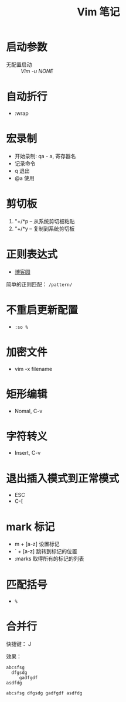 #+TITLE:      Vim 笔记

* 目录                                                    :TOC_4_gh:noexport:
- [[#启动参数][启动参数]]
- [[#自动折行][自动折行]]
- [[#宏录制][宏录制]]
- [[#剪切板][剪切板]]
- [[#正则表达式][正则表达式]]
- [[#不重启更新配置][不重启更新配置]]
- [[#加密文件][加密文件]]
- [[#矩形编辑][矩形编辑]]
- [[#字符转义][字符转义]]
- [[#退出插入模式到正常模式][退出插入模式到正常模式]]
- [[#mark-标记][mark 标记]]
- [[#匹配括号][匹配括号]]
- [[#合并行][合并行]]

* 启动参数
  * 无配置启动 :: /Vim -u NONE/

* 自动折行
  * :wrap

* 宏录制
  * 开始录制: qa - a, 寄存器名
  * 记录命令
  * q 退出
  * @a 使用

* 剪切板
  1. "+/*p -- 从系统剪切板粘贴
  2. "+/*y -- 复制到系统剪切板

* 正则表达式
  + [[http://www.cnblogs.com/RigorosLee/archive/2011/05/13/2045806.html][博客园]]

  简单的正则匹配： ~/pattern/~

* 不重启更新配置
  + ~:so %~

* 加密文件
  + vim -x filename

* 矩形编辑
  + Nomal, C-v

* 字符转义
  + Insert, C-v

* 退出插入模式到正常模式
  + ESC
  + C-[

* mark 标记
  + m + [a-z] 设置标记
  + ` + [a-z] 跳转到标记的位置
  + :marks    取得所有的标记的列表

* 匹配括号
  + ~%~
* 合并行
  快捷键： J

  效果：
  #+BEGIN_EXAMPLE
    abcsfsg
      dfgsdg
         gadfgdf
    asdfdg

    abcsfsg dfgsdg gadfgdf asdfdg
  #+END_EXAMPLE

